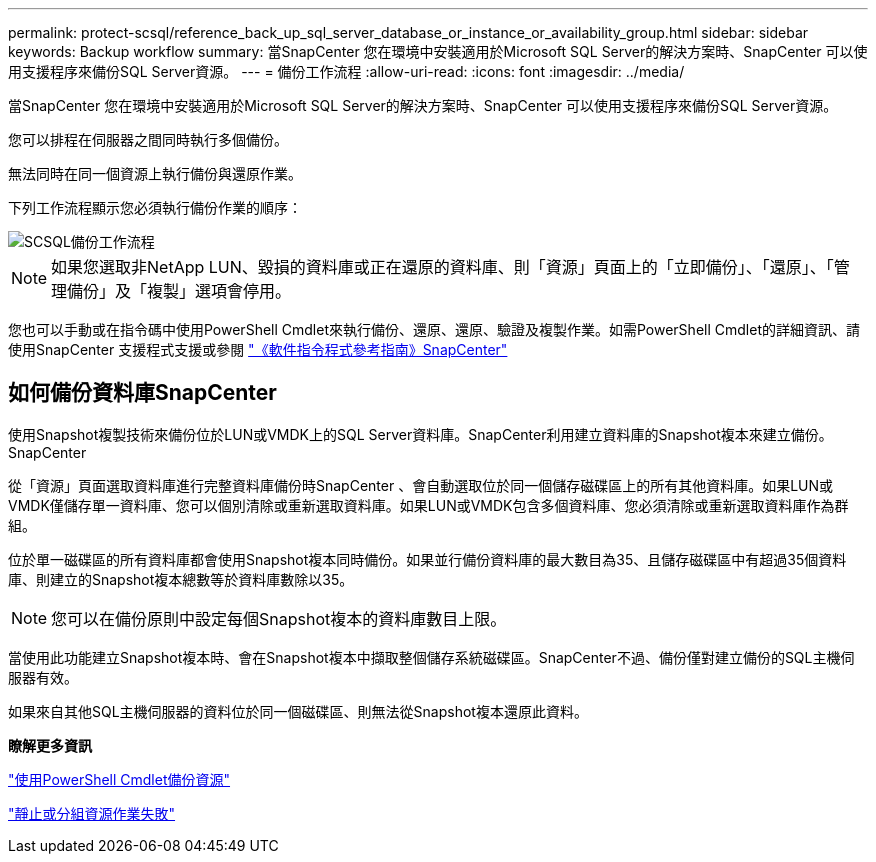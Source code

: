 ---
permalink: protect-scsql/reference_back_up_sql_server_database_or_instance_or_availability_group.html 
sidebar: sidebar 
keywords: Backup workflow 
summary: 當SnapCenter 您在環境中安裝適用於Microsoft SQL Server的解決方案時、SnapCenter 可以使用支援程序來備份SQL Server資源。 
---
= 備份工作流程
:allow-uri-read: 
:icons: font
:imagesdir: ../media/


[role="lead"]
當SnapCenter 您在環境中安裝適用於Microsoft SQL Server的解決方案時、SnapCenter 可以使用支援程序來備份SQL Server資源。

您可以排程在伺服器之間同時執行多個備份。

無法同時在同一個資源上執行備份與還原作業。

下列工作流程顯示您必須執行備份作業的順序：

image::../media/scsql_backup_workflow.png[SCSQL備份工作流程]


NOTE: 如果您選取非NetApp LUN、毀損的資料庫或正在還原的資料庫、則「資源」頁面上的「立即備份」、「還原」、「管理備份」及「複製」選項會停用。

您也可以手動或在指令碼中使用PowerShell Cmdlet來執行備份、還原、還原、驗證及複製作業。如需PowerShell Cmdlet的詳細資訊、請使用SnapCenter 支援程式支援或參閱 https://library.netapp.com/ecm/ecm_download_file/ECMLP2886205["《軟件指令程式參考指南》SnapCenter"]



== 如何備份資料庫SnapCenter

使用Snapshot複製技術來備份位於LUN或VMDK上的SQL Server資料庫。SnapCenter利用建立資料庫的Snapshot複本來建立備份。SnapCenter

從「資源」頁面選取資料庫進行完整資料庫備份時SnapCenter 、會自動選取位於同一個儲存磁碟區上的所有其他資料庫。如果LUN或VMDK僅儲存單一資料庫、您可以個別清除或重新選取資料庫。如果LUN或VMDK包含多個資料庫、您必須清除或重新選取資料庫作為群組。

位於單一磁碟區的所有資料庫都會使用Snapshot複本同時備份。如果並行備份資料庫的最大數目為35、且儲存磁碟區中有超過35個資料庫、則建立的Snapshot複本總數等於資料庫數除以35。


NOTE: 您可以在備份原則中設定每個Snapshot複本的資料庫數目上限。

當使用此功能建立Snapshot複本時、會在Snapshot複本中擷取整個儲存系統磁碟區。SnapCenter不過、備份僅對建立備份的SQL主機伺服器有效。

如果來自其他SQL主機伺服器的資料位於同一個磁碟區、則無法從Snapshot複本還原此資料。

*瞭解更多資訊*

link:task_back_up_resources_using_powershell_cmdlets_for_sql.html["使用PowerShell Cmdlet備份資源"]

link:https://kb.netapp.com/Advice_and_Troubleshooting/Data_Protection_and_Security/SnapCenter/Quiesce_or_grouping_resources_operations_fail["靜止或分組資源作業失敗"]
